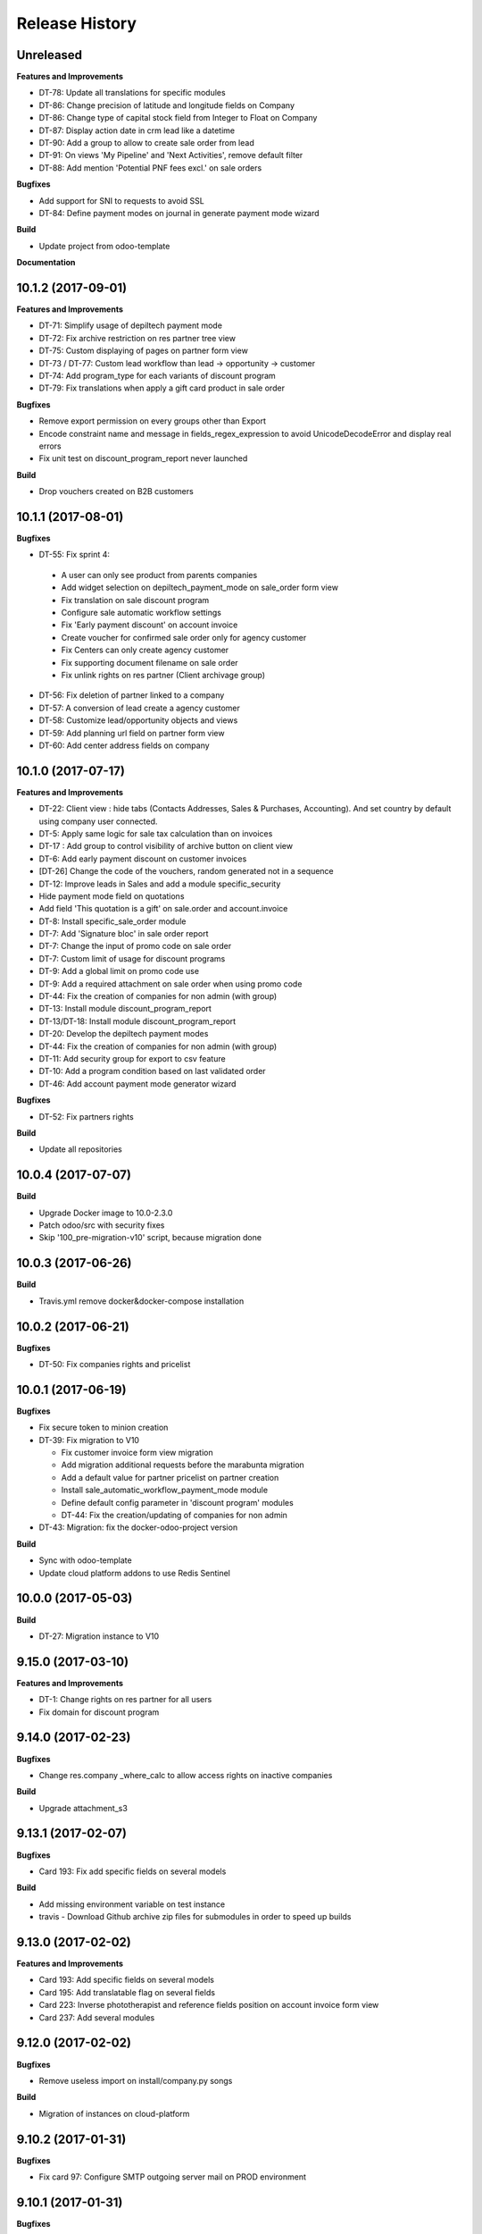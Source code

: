 .. :changelog:

Release History
---------------

Unreleased
++++++++++

**Features and Improvements**

* DT-78: Update all translations for specific modules
* DT-86: Change precision of latitude and longitude fields on Company
* DT-86: Change type of capital stock field from Integer to Float on Company
* DT-87: Display action date in crm lead like a datetime
* DT-90: Add a group to allow to create sale order from lead
* DT-91: On views 'My Pipeline' and 'Next Activities', remove default filter
* DT-88: Add mention 'Potential PNF fees excl.' on sale orders

**Bugfixes**

* Add support for SNI to requests to avoid SSL
* DT-84: Define payment modes on journal in generate payment mode wizard

**Build**

* Update project from odoo-template

**Documentation**


10.1.2 (2017-09-01)
+++++++++++++++++++

**Features and Improvements**

* DT-71: Simplify usage of depiltech payment mode
* DT-72: Fix archive restriction on res partner tree view
* DT-75: Custom displaying of pages on partner form view
* DT-73 / DT-77: Custom lead workflow than lead -> opportunity -> customer
* DT-74: Add program_type for each variants of discount program
* DT-79: Fix translations when apply a gift card product in sale order

**Bugfixes**

* Remove export permission on every groups other than Export
* Encode constraint name and message in fields_regex_expression to avoid
  UnicodeDecodeError and display real errors
* Fix unit test on discount_program_report never launched

**Build**

* Drop vouchers created on B2B customers


10.1.1 (2017-08-01)
+++++++++++++++++++

**Bugfixes**

* DT-55: Fix sprint 4:

 * A user can only see product from parents companies
 * Add widget selection on depiltech_payment_mode on sale_order form view
 * Fix translation on sale discount program
 * Configure sale automatic workflow settings
 * Fix 'Early payment discount' on account invoice
 * Create voucher for confirmed sale order only for agency customer
 * Fix Centers can only create agency customer
 * Fix supporting document filename on sale order
 * Fix unlink rights on res partner (Client archivage group)

* DT-56: Fix deletion of partner linked to a company
* DT-57: A conversion of lead create a agency customer
* DT-58: Customize lead/opportunity objects and views
* DT-59: Add planning url field on partner form view
* DT-60: Add center address fields on company


10.1.0 (2017-07-17)
+++++++++++++++++++

**Features and Improvements**

* DT-22: Client view : hide tabs (Contacts Addresses, Sales & Purchases,
  Accounting). And set country by default using company user connected.
* DT-5: Apply same logic for sale tax calculation than on invoices
* DT-17 : Add group to control visibility of archive button on client view
* DT-6: Add early payment discount on customer invoices
* [DT-26] Change the code of the vouchers, random generated not in a sequence
* DT-12: Improve leads in Sales and add a module specific_security
* Hide payment mode field on quotations
* Add field 'This quotation is a gift' on sale.order and account.invoice
* DT-8: Install specific_sale_order module
* DT-7: Add 'Signature bloc' in sale order report
* DT-7: Change the input of promo code on sale order
* DT-7: Custom limit of usage for discount programs
* DT-9: Add a global limit on promo code use
* DT-9: Add a required attachment on sale order when using promo code
* DT-44: Fix the creation of companies for non admin (with group)
* DT-13: Install module discount_program_report
* DT-13/DT-18: Install module discount_program_report
* DT-20: Develop the depiltech payment modes
* DT-44: Fix the creation of companies for non admin (with group)
* DT-11: Add security group for export to csv feature
* DT-10: Add a program condition based on last validated order
* DT-46: Add account payment mode generator wizard

**Bugfixes**

* DT-52: Fix partners rights

**Build**

* Update all repositories


10.0.4 (2017-07-07)
+++++++++++++++++++

**Build**

* Upgrade Docker image to 10.0-2.3.0
* Patch odoo/src with security fixes
* Skip '100_pre-migration-v10' script, because migration done


10.0.3 (2017-06-26)
+++++++++++++++++++

**Build**

* Travis.yml remove docker&docker-compose installation


10.0.2 (2017-06-21)
+++++++++++++++++++

**Bugfixes**

* DT-50: Fix companies rights and pricelist


10.0.1 (2017-06-19)
+++++++++++++++++++

**Bugfixes**

* Fix secure token to minion creation
* DT-39: Fix migration to V10

  * Fix customer invoice form view migration
  * Add migration additional requests before the marabunta migration
  * Add a default value for partner pricelist on partner creation
  * Install sale_automatic_workflow_payment_mode module
  * Define default config parameter in 'discount program' modules
  * DT-44: Fix the creation/updating of companies for non admin

* DT-43: Migration: fix the docker-odoo-project version

**Build**

* Sync with odoo-template
* Update cloud platform addons to use Redis Sentinel


10.0.0 (2017-05-03)
+++++++++++++++++++

**Build**

* DT-27: Migration instance to V10


9.15.0 (2017-03-10)
+++++++++++++++++++

**Features and Improvements**

* DT-1: Change rights on res partner for all users
* Fix domain for discount program


9.14.0 (2017-02-23)
+++++++++++++++++++

**Bugfixes**

* Change res.company _where_calc to allow access rights on inactive companies

**Build**

* Upgrade attachment_s3


9.13.1 (2017-02-07)
+++++++++++++++++++

**Bugfixes**

* Card 193: Fix add specific fields on several models

**Build**

* Add missing environment variable on test instance
* travis - Download Github archive zip files for submodules in order to speed up builds


9.13.0 (2017-02-02)
+++++++++++++++++++

**Features and Improvements**

* Card 193: Add specific fields on several models
* Card 195: Add translatable flag on several fields
* Card 223: Inverse phototherapist and reference fields position on account invoice form view
* Card 237: Add several modules


9.12.0 (2017-02-02)
+++++++++++++++++++

**Bugfixes**

* Remove useless import on install/company.py songs

**Build**

* Migration of instances on cloud-platform


9.10.2 (2017-01-31)
+++++++++++++++++++

**Bugfixes**

* Fix card 97: Configure SMTP outgoing server mail on PROD environment


9.10.1 (2017-01-31)
+++++++++++++++++++

**Bugfixes**

* Add missing pull master before tag


9.10.0 (2017-01-31)
+++++++++++++++++++

**Features and Improvements**

* Add depiltech logo on main company
* Card 97: Configure SMTP outgoing server mail on PROD environment
* Card 206: Configure chart of account for all FR company (only centers)
* Card 217: Add a partner type 'agency customer'


9.9.0 (2017-01-06)
++++++++++++++++++

**Features and Improvements**

* Change admin password at the end of setup
* Update all modules (odoo and oca) at last version
* Card 99: Install module to activate authentication by google account
* Card 216: On payment, set partner and ref even on VAT item entries

**Build**

* Fix log level on integration/prod environments


9.8.0 (2016-12-19)
++++++++++++++++++

**Features and Improvements**

* Clean demo data (and reorganize initial setup)
* Refresh initial data (CSV imports)
* Setup chart of account for all centers (not main companies)
* Delete taxes on products (default taxes will be defined on accounts)
* Create a default warehouse for each company
* Setup company report footer

**Build**

* Update rancher configuration for environments (prod, integration, test)


9.7.0 (2016-12-07)
++++++++++++++++++

**Features and Improvements**

* Card 183: Add discount description on sale order
* Add initial import of groups/partners/company/products

**Bugfixes**

* #188: coach_id related to res.partner instead of res.users.
* Missing translations on program.
* Fix 'required' domain for quantity type in program condition.
* Fix account tax xmlid
* Card 137: Fix group allow to change sale order line price unit


9.6.0 (2016-11-30)
++++++++++++++++++

**Features and Improvements**

* #129: Add specific payment mode module
* #173: Manual discount.
* #161: Quantity is not editable if product has the 'no quantity' flag.
* #174: Discount on specific product + and / or conditions for program


9.5.0 (2016-11-17)
++++++++++++++++++

**Features and Improvements**

* #181: Voucher are linked to sale.order and generated at sale.order confirmation.
* #184: User can select voucher for all center's customer (instead of only quotation customer)
* Disable product popup in sale order lines.
* Create discount program in scenario

**Bugfixes**

* #182: Remove select vouchers when user change the quotation customer.


9.4.0 (2016-11-08)
++++++++++++++++++

**Features and Improvements**

* Program condition: allow to choose quantity computation type.
* Add taxes.

**Bugfixes**

* Fixed product price didn't work when another program defined a pricelist.


9.3.4 (2016-10-27)
++++++++++++++++++

**Features and Improvements**

* Enhance product add action in program.


9.3.3 (2016-10-24)
++++++++++++++++++

**Features and Improvements**

* Product category condition: Manage sub category.
* Update products csv files.

**Bugfixes**

* Condition was not save when type was product category.
* Fix discout program ACL
* Configure report.url settings
* Fix pricelist configuration visibility.


9.3.2 (2016-10-12)
++++++++++++++++++

**Bugfixes**

* RRR fix: Case when we have two discount apply on the same line

**Build**

* Migrate integration database on postgres rds server
* Deployment configuration fixes


9.3.1 (2016-09-30)
++++++++++++++++++

**Features and Improvements**

* Display pricelist for all users
* Product and product category imports
* Discount program acl
* Add product condition in discount program

**Build**

* Rancher migration


9.3.0 (2016-09-20)
++++++++++++++++++

**Features and Improvements**

* Discount Programs and voucher/promo codes.
* Sponsorship management.

**Bugfixes**

* Constraint message is not raw sql error anymore
* Phototherapist required on SO
* Show 'lang' field in contact form
* Show answer to survey


9.2.0 (2016-09-08)
++++++++++++++++++

**Features and Improvements**

* accounting module available


9.1.0 (2016-09-02)
++++++++++++++++++

**Features and Improvements**

* base configuration (16 companies)
* new fields on ``res.company`` object to manage centers extra informations
* new fields on ``res.partner`` object to manage customer specific fields (B2C)
* ``base_phone`` module installed to manage phone number validation and format
* ``fields_regex_validation`` module installed to manage validation of other
  fields like email by PostgreSQL regular expression.
* intercompany rules configuration
* warehouses creation for base companies (16)
* 1 ``admin`` user and 1 ``normal`` user per company/center
* customer diagnostic survey

